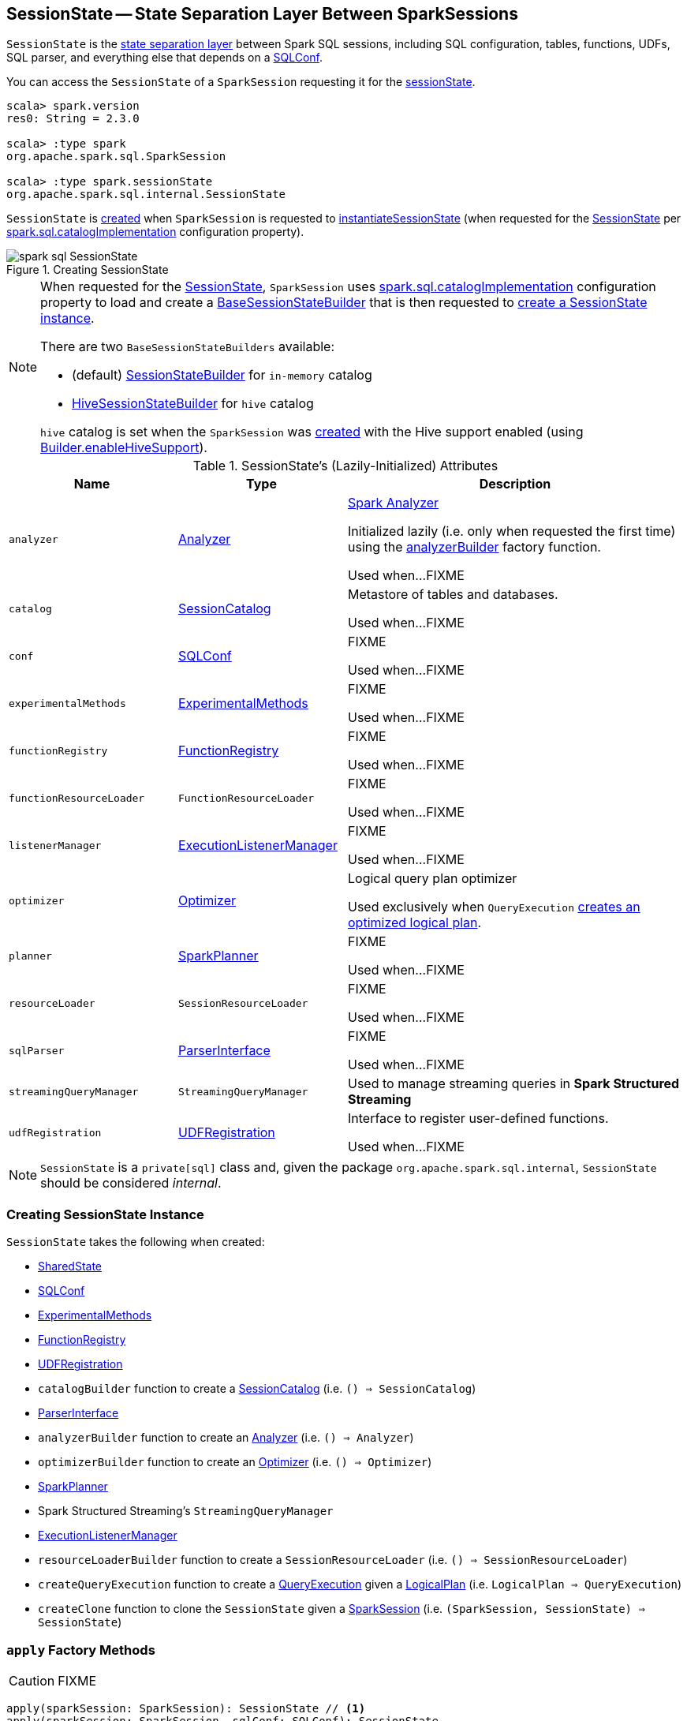 == [[SessionState]] SessionState -- State Separation Layer Between SparkSessions

`SessionState` is the <<attributes, state separation layer>> between Spark SQL sessions, including SQL configuration, tables, functions, UDFs, SQL parser, and everything else that depends on a link:spark-sql-SQLConf.adoc[SQLConf].

You can access the `SessionState` of a `SparkSession` requesting it for the link:spark-sql-SparkSession.adoc#sessionState[sessionState].

[source, scala]
----
scala> spark.version
res0: String = 2.3.0

scala> :type spark
org.apache.spark.sql.SparkSession

scala> :type spark.sessionState
org.apache.spark.sql.internal.SessionState
----

`SessionState` is <<creating-instance, created>> when `SparkSession` is requested to <<spark-sql-SparkSession.adoc#instantiateSessionState, instantiateSessionState>> (when requested for the <<spark-sql-SparkSession.adoc#sessionState, SessionState>> per <<spark-sql-StaticSQLConf.adoc#spark.sql.catalogImplementation, spark.sql.catalogImplementation>> configuration property).

.Creating SessionState
image::images/spark-sql-SessionState.png[align="center"]

[NOTE]
====
When requested for the <<spark-sql-SparkSession.adoc#sessionState, SessionState>>, `SparkSession` uses <<spark-sql-StaticSQLConf.adoc#spark.sql.catalogImplementation, spark.sql.catalogImplementation>> configuration property to load and create a <<spark-sql-BaseSessionStateBuilder.adoc#, BaseSessionStateBuilder>> that is then requested to <<spark-sql-BaseSessionStateBuilder.adoc#build, create a SessionState instance>>.

There are two `BaseSessionStateBuilders` available:

* (default) <<spark-sql-SessionStateBuilder.adoc#, SessionStateBuilder>> for `in-memory` catalog

* <<spark-sql-HiveSessionStateBuilder.adoc#, HiveSessionStateBuilder>> for `hive` catalog

`hive` catalog is set when the `SparkSession` was <<spark-sql-SparkSession-Builder.adoc#getOrCreate, created>> with the Hive support enabled (using <<spark-sql-SparkSession-Builder.adoc#enableHiveSupport, Builder.enableHiveSupport>>).
====

[[attributes]]
.SessionState's (Lazily-Initialized) Attributes
[cols="1m,1,2",options="header",width="100%"]
|===
| Name
| Type
| Description

| analyzer
| link:spark-sql-Analyzer.adoc[Analyzer]
| [[analyzer]] <<spark-sql-Analyzer.adoc#, Spark Analyzer>>

Initialized lazily (i.e. only when requested the first time) using the <<analyzerBuilder, analyzerBuilder>> factory function.

Used when...FIXME

| catalog
| link:spark-sql-SessionCatalog.adoc[SessionCatalog]
| [[catalog]] Metastore of tables and databases.

Used when...FIXME

| conf
| link:spark-sql-SQLConf.adoc[SQLConf]
| [[conf]] FIXME

Used when...FIXME

| experimentalMethods
| link:spark-sql-ExperimentalMethods.adoc[ExperimentalMethods]
| [[experimentalMethods]] FIXME

Used when...FIXME

| functionRegistry
| link:spark-sql-FunctionRegistry.adoc[FunctionRegistry]
| [[functionRegistry]] FIXME

Used when...FIXME

| functionResourceLoader
| `FunctionResourceLoader`
| [[functionResourceLoader]] FIXME

Used when...FIXME

| listenerManager
| link:spark-sql-ExecutionListenerManager.adoc[ExecutionListenerManager]
| [[listenerManager]] FIXME

Used when...FIXME

| optimizer
| link:spark-sql-Optimizer.adoc[Optimizer]
| [[optimizer]] Logical query plan optimizer

Used exclusively when `QueryExecution`  link:spark-sql-QueryExecution.adoc#optimizedPlan[creates an optimized logical plan].

| planner
| link:spark-sql-SparkPlanner.adoc[SparkPlanner]
| [[planner]] FIXME

Used when...FIXME

| resourceLoader
| `SessionResourceLoader`
| [[resourceLoader]] FIXME

Used when...FIXME

| sqlParser
| link:spark-sql-ParserInterface.adoc[ParserInterface]
| [[sqlParser]] FIXME

Used when...FIXME

| streamingQueryManager
| `StreamingQueryManager`
| [[streamingQueryManager]] Used to manage streaming queries in *Spark Structured Streaming*

| udfRegistration
| link:spark-sql-UDFRegistration.adoc[UDFRegistration]
| [[udfRegistration]] Interface to register user-defined functions.

Used when...FIXME
|===

NOTE: `SessionState` is a `private[sql]` class and, given the package `org.apache.spark.sql.internal`, `SessionState` should be considered _internal_.

=== [[creating-instance]] Creating SessionState Instance

`SessionState` takes the following when created:

* [[sharedState]] <<spark-sql-SharedState.adoc#, SharedState>>
* [[conf]] <<spark-sql-SQLConf.adoc#, SQLConf>>
* [[experimentalMethods]] <<spark-sql-ExperimentalMethods.adoc#, ExperimentalMethods>>
* [[functionRegistry]] <<spark-sql-FunctionRegistry.adoc#, FunctionRegistry>>
* [[udfRegistration]] <<spark-sql-UDFRegistration.adoc#, UDFRegistration>>
* [[catalogBuilder]] `catalogBuilder` function to create a <<spark-sql-SessionCatalog.adoc#, SessionCatalog>> (i.e. `() => SessionCatalog`)
* [[sqlParser]] <<spark-sql-ParserInterface.adoc#, ParserInterface>>
* [[analyzerBuilder]] `analyzerBuilder` function to create an <<spark-sql-Analyzer.adoc#, Analyzer>> (i.e. `() => Analyzer`)
* [[optimizerBuilder]] `optimizerBuilder` function to create an <<spark-sql-Optimizer.adoc#, Optimizer>> (i.e. `() => Optimizer`)
* [[planner]] <<spark-sql-SparkPlanner.adoc#, SparkPlanner>>
* [[streamingQueryManager]] Spark Structured Streaming's `StreamingQueryManager`
* [[listenerManager]] <<spark-sql-ExecutionListenerManager.adoc#, ExecutionListenerManager>>
* [[resourceLoaderBuilder]] `resourceLoaderBuilder` function to create a `SessionResourceLoader` (i.e. `() => SessionResourceLoader`)
* [[createQueryExecution]] `createQueryExecution` function to create a <<spark-sql-QueryExecution.adoc#, QueryExecution>> given a <<spark-sql-LogicalPlan.adoc#, LogicalPlan>> (i.e. `LogicalPlan => QueryExecution`)
* [[createClone]] `createClone` function to clone the `SessionState` given a <<spark-sql-SparkSession.adoc#, SparkSession>> (i.e. `(SparkSession, SessionState) => SessionState`)

=== [[apply]] `apply` Factory Methods

CAUTION: FIXME

[source, scala]
----
apply(sparkSession: SparkSession): SessionState // <1>
apply(sparkSession: SparkSession, sqlConf: SQLConf): SessionState
----
<1> Passes `sparkSession` to the other `apply` with a new `SQLConf`

NOTE: `apply` is used when `SparkSession` link:spark-sql-SparkSession.adoc#instantiateSessionState[is requested for `SessionState`].

=== [[clone]] `clone` Method

CAUTION: FIXME

NOTE: `clone` is used when...

=== [[createAnalyzer]] `createAnalyzer` Internal Method

[source, scala]
----
createAnalyzer(
  sparkSession: SparkSession,
  catalog: SessionCatalog,
  sqlConf: SQLConf): Analyzer
----

`createAnalyzer` creates a logical query plan link:spark-sql-Analyzer.adoc[Analyzer] with rules specific to a non-Hive `SessionState`.

[[batches]]
.Analyzer's Evaluation Rules for non-Hive SessionState (in the order of execution)
[cols="2,1,3",options="header",width="100%"]
|===
^.^| Method
| Rules
| Description

.2+^.^| extendedResolutionRules
| FindDataSourceTable
| Replaces link:spark-sql-LogicalPlan-InsertIntoTable.adoc[InsertIntoTable] (with `CatalogRelation`) and `CatalogRelation` logical plans with link:spark-sql-LogicalPlan-LogicalRelation.adoc[LogicalRelation].

| ResolveSQLOnFile
|

.3+^.^| postHocResolutionRules
| PreprocessTableCreation
|

| PreprocessTableInsertion
|

| [[DataSourceAnalysis]] link:spark-sql-DataSourceAnalysis.adoc[DataSourceAnalysis]
|

.2+^.^| extendedCheckRules
| PreWriteCheck
|

| HiveOnlyCheck
|
|===

NOTE: `createAnalyzer` is used when `SessionState` is <<apply, created>> or <<clone, cloned>>.

=== [[executePlan]] Executing Logical Plan -- `executePlan` Method

[source, scala]
----
executePlan(plan: LogicalPlan): QueryExecution
----

`executePlan` executes the input link:spark-sql-LogicalPlan.adoc[LogicalPlan] to produce a link:spark-sql-QueryExecution.adoc[QueryExecution] in the current link:spark-sql-SparkSession.adoc[SparkSession].

=== [[refreshTable]] `refreshTable` Method

`refreshTable` is...

=== [[addJar]] `addJar` Method

`addJar` is...

=== [[analyze]] `analyze` Method

`analyze` is...

=== [[newHadoopConf]] Creating New Hadoop Configuration -- `newHadoopConf` Method

[source, scala]
----
newHadoopConf(): Configuration
----

`newHadoopConf` returns Hadoop's `Configuration` that it builds using link:spark-SparkContext.adoc#hadoopConfiguration[SparkContext.hadoopConfiguration] (through link:spark-sql-SparkSession.adoc[SparkSession]) with all configuration settings added.

NOTE: `newHadoopConf` is used by `ScriptTransformation`, `ParquetRelation`, `StateStoreRDD`, and `SessionState` itself, and few other places.

CAUTION: FIXME What is `ScriptTransformation`? `StateStoreRDD`?

=== [[newHadoopConfWithOptions]] Creating New Hadoop Configuration With Extra Options -- `newHadoopConfWithOptions` Method

[source, scala]
----
newHadoopConfWithOptions(options: Map[String, String]): Configuration
----

`newHadoopConfWithOptions` <<newHadoopConf, creates a new Hadoop Configuration>> with the input `options` set (except `path` and `paths` options that are skipped).

[NOTE]
====
`newHadoopConfWithOptions` is used when:

* `TextBasedFileFormat` is requested to link:spark-sql-TextBasedFileFormat.adoc#isSplitable[say whether it is splitable or not]

* `FileSourceScanExec` is requested for the link:spark-sql-SparkPlan-FileSourceScanExec.adoc#inputRDD[input RDD]

* `InsertIntoHadoopFsRelationCommand` is requested to link:spark-sql-LogicalPlan-InsertIntoHadoopFsRelationCommand.adoc#run[run]

* `PartitioningAwareFileIndex` is requested for the link:spark-sql-PartitioningAwareFileIndex.adoc#hadoopConf[Hadoop Configuration]
====
